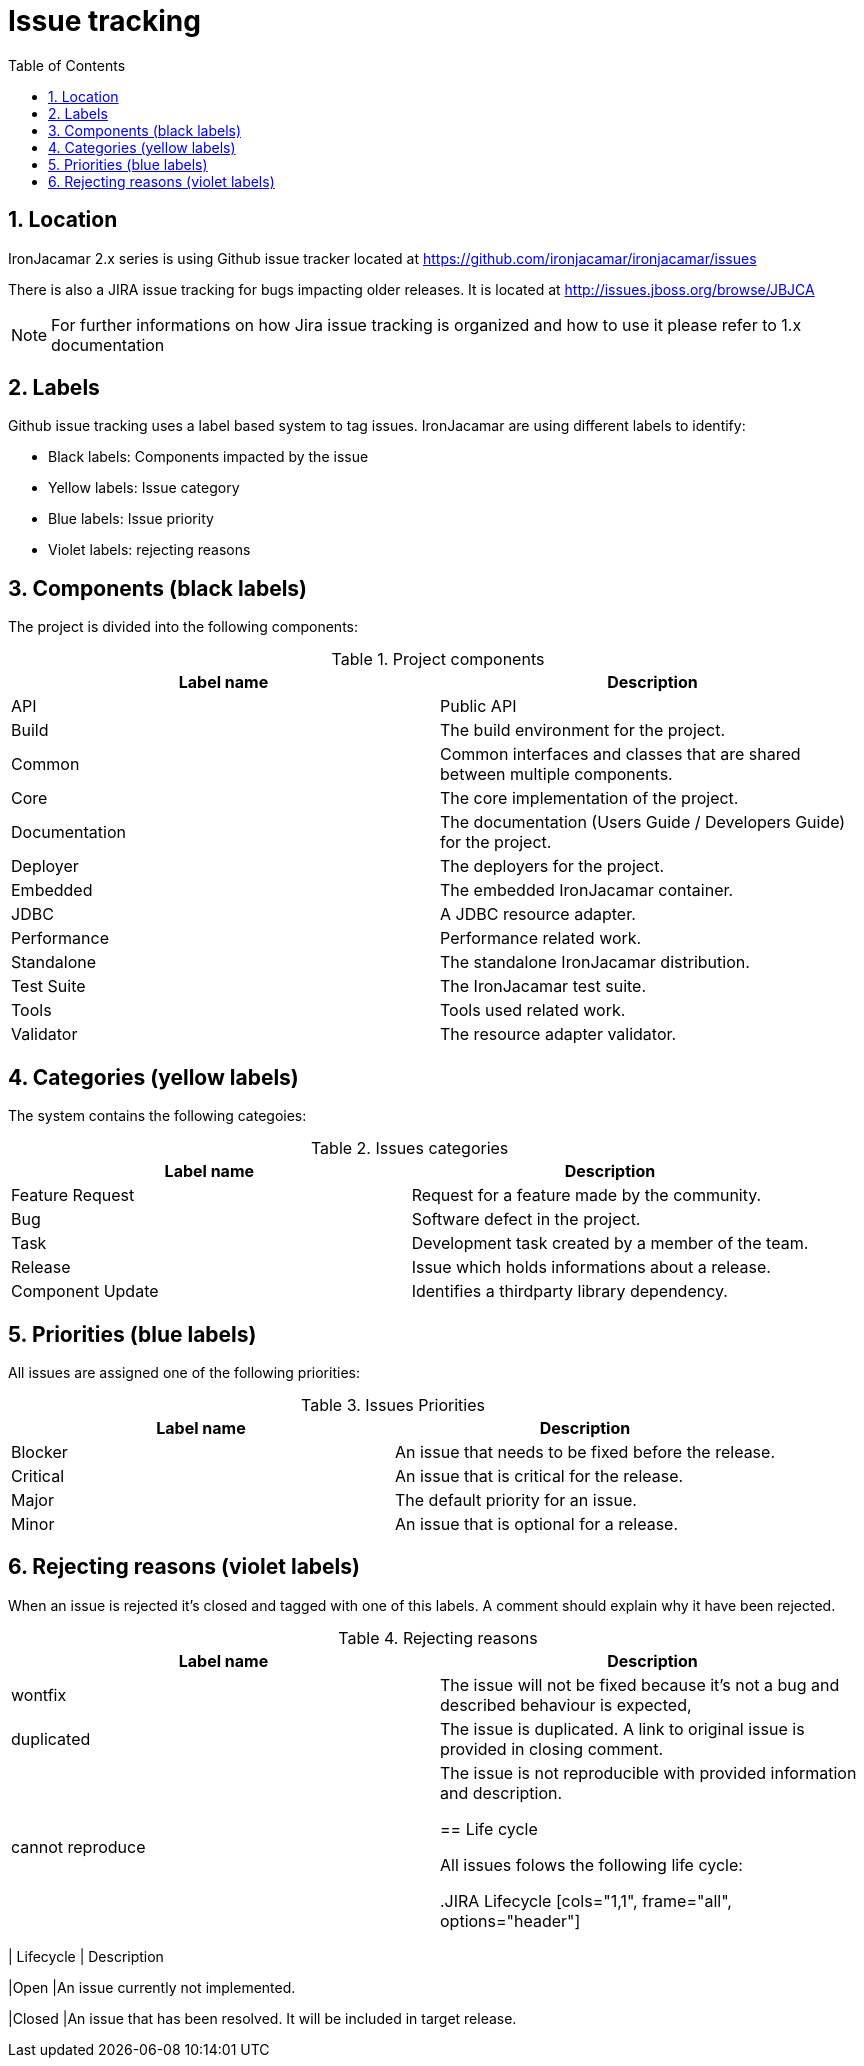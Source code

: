 [[_issuetracking]]
= Issue tracking
:doctype: book
:sectnums:
:toc: left
:icons: font
:experimental:
:sourcedir: .

[[_location]]
== Location

IronJacamar 2.x series is using Github issue tracker located at https://github.com/ironjacamar/ironjacamar/issues

There is also a JIRA issue tracking for bugs impacting older releases. It is located at http://issues.jboss.org/browse/JBJCA

[NOTE]
====
For further informations on how Jira issue tracking is organized and how to use it please refer to 1.x documentation
====

[[_labels]]
== Labels

Github issue tracking uses a label based system to tag issues. IronJacamar are using different labels to identify:

 * Black labels: Components impacted by the issue
 * Yellow labels: Issue category
 * Blue labels: Issue priority
 * Violet labels: rejecting reasons

[[_components]]
== Components (black labels)


The project is divided into the following components:

.Project components
[cols="1,1", frame="all", options="header"]
|===
| Label name
| Description

|API
|Public API

|Build
|The build environment for the project.

|Common
|Common interfaces and classes that are shared between multiple components.

|Core
|The core implementation of the project.

|Documentation
|The documentation (Users Guide / Developers Guide) for the project.

|Deployer
|The deployers for the project.

|Embedded
|The embedded IronJacamar container.

|JDBC
|A JDBC resource adapter.

|Performance
|Performance related work.

|Standalone
|The standalone IronJacamar distribution.

|Test Suite
|The IronJacamar test suite.

|Tools
|Tools used related work.

|Validator
|The resource adapter validator.
|===

[[_categories]]
== Categories (yellow labels)


The system contains the following categoies:

.Issues categories
[cols="1,1", frame="all", options="header"]
|===
| Label name
| Description

|Feature Request
|Request for a feature made by the community.

|Bug
|Software defect in the project.

|Task
|Development task created by a member of the team.

|Release
|Issue which holds informations about a release.

|Component Update
|Identifies a thirdparty library dependency.
|===


[[_priorities]]
== Priorities (blue labels)


All issues are assigned one of the following priorities:

.Issues Priorities
[cols="1,1", frame="all", options="header"]
|===
| Label name
| Description

|Blocker
|An issue that needs to be fixed before the release.

|Critical
|An issue that is critical for the release.

|Major
|The default priority for an issue.

|Minor
|An issue that is optional for a release.
|===

[[_rejecting]]
== Rejecting reasons (violet labels)


When an issue is rejected it's closed and tagged with one of this labels. A comment should explain why it have been rejected.

.Rejecting reasons
[cols="1,1", frame="all", options="header"]
|===
| Label name
| Description

|wontfix
|The issue will not be fixed because it's not a bug and described behaviour is expected,

|duplicated
|The issue is duplicated. A link to original issue is provided in closing comment.

|cannot reproduce
|The issue is not reproducible with provided information and description.

[[_lifecycle]]
== Life cycle


All issues folows the following life cycle:

.JIRA Lifecycle
[cols="1,1", frame="all", options="header"]
|===
| Lifecycle
| Description

|Open
|An issue currently not implemented.

|Closed
|An issue that has been resolved. It will be included in target release.
|===

